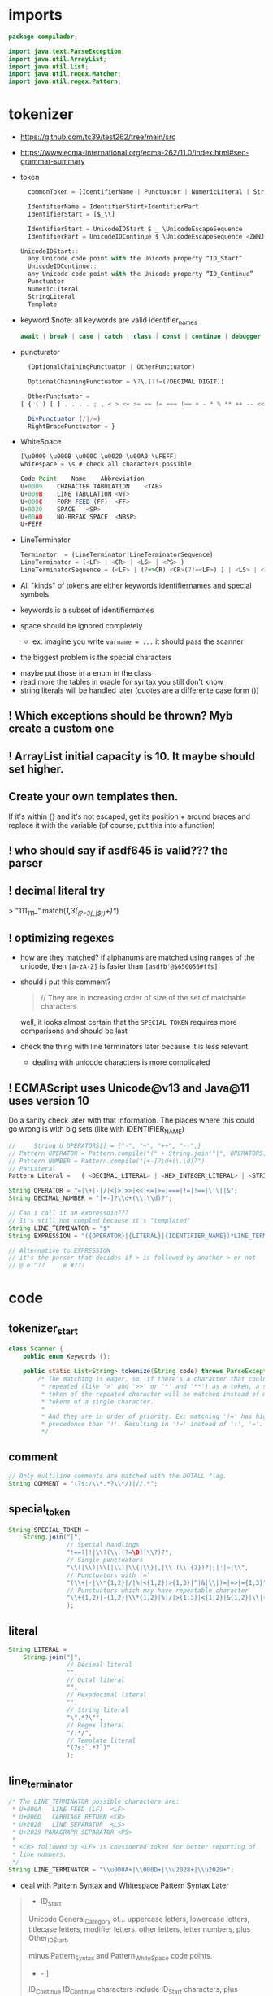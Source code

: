 #+property: header-args :tangle Scanner.java :comments link

* imports
#+begin_src java :noweb-ref imports
package compilador;

import java.text.ParseException;
import java.util.ArrayList;
import java.util.List;
import java.util.regex.Matcher;
import java.util.regex.Pattern;
#+end_src

* tokenizer
:PROPERTIES:
:header-args: :tangle   no
:END:
- https://github.com/tc39/test262/tree/main/src
- https://www.ecma-international.org/ecma-262/11.0/index.html#sec-grammar-summary

- token
  #+begin_src js
    commonToken = (IdentifierName | Punctuator | NumericLiteral | StringLiteral | Template)

    IdentifierName = IdentifierStart+IdentifierPart
    IdentifierStart = [$_\\]

    IdentifierStart = UnicodeIDStart $ _ \UnicodeEscapeSequence
    IdentifierPart = UnicodeIDContinue $ \UnicodeEscapeSequence <ZWNJ> <ZWJ>

  UnicodeIDStart::
    any Unicode code point with the Unicode property “ID_Start”
    UnicodeIDContinue::
    any Unicode code point with the Unicode property “ID_Continue”
    Punctuator
    NumericLiteral
    StringLiteral
    Template
  #+end_src
- keyword
  $note: all keywords are valid identifier_names
  #+begin_src js
  await | break | case | catch | class | const | continue | debugger | default | delete | do | else | enum | export | extends | false | finally | for | function | if | import | ininstance | of | new | null | return | super | switch | this | throw | true | try | typeof | var | void | while | with | yield
  #+end_src
- puncturator
  #+begin_src js
  (OptionalChainingPunctuator | OtherPunctuator)

  OptionalChainingPunctuator = \?\.(?!=(?DECIMAL DIGIT))

  OtherPunctuator =
[ { ( ) [ ] . . . . ; , < > <= >= == != === !== + - * % ** ++ -- << >> >>> & | ^ ! ~ && || ? ?? : = += -= *= %= **= <<= >>= >>>= &= |= ^= => ]

  DivPunctuator (/|/=)
  RightBracePunctuator = }
  #+end_src
- WhiteSpace
  #+begin_src js
  [\u0009 \u000B \u000C \u0020 \u00A0 \uFEFF]
  whitespace = \s # check all characters possible

  Code Point	Name	Abbreviation
  U+0009	CHARACTER TABULATION	<TAB>
  U+000B	LINE TABULATION	<VT>
  U+000C	FORM FEED (FF)	<FF>
  U+0020	SPACE	<SP>
  U+00A0	NO-BREAK SPACE	<NBSP>
  U+FEFF
  #+end_src
- LineTerminator
  #+begin_src js
  Terminator  = (LineTerminator|LineTerminatorSequence)
  LineTerminator = (<LF> | <CR> | <LS> | <PS> )
  LineTerminatorSequence = (<LF> | (?=>CR) <CR>(?!=<LF>) ] | <LS> | <PS> | <CR><LF>)
  #+end_src

- All "kinds" of tokens are either keywords identifiernames and special symbols
- keywords is a subset of identifiernames
- space should be ignored completely
  + ex: imagine you write ~varname = ...~ it should pass the scanner
- the biggest problem is the special characters


- maybe put those in a enum in the class
- read more the tables in oracle for syntax you still don't know
- string literals will be handled later (quotes are a differente case form ())

** ! Which exceptions should be thrown? Myb create a custom one
** ! ArrayList initial capacity is 10. It maybe should set higher.
** Create your own templates then.
If it's within {} and it's not escaped, get its position + around braces and
replace it with the variable (of course, put this into a function)
** ! who should say if asdf645 is valid??? the parser
** ! decimal literal try
> "111_111_".match(/\d{1,3}(_(?=\d{3}(_|$))\d+)*/)
** ! optimizing regexes
- how are they matched? if alphanums are matched using ranges of the unicode,
  then ~[a-zA-Z]~ is faster than ~[asdfb'@$650056#ffs]~
- should i put this comment?
  #+begin_quote
  // They are in increasing order of size of the set of matchable characters
  #+end_quote
  well, it looks almost certain that the ~SPECIAL_TOKEN~ requires more
  comparisons and should be last

- check the thing with line terminators later because it is less relevant
  + dealing with unicode characters is more complicated
** ! ECMAScript uses Unicode@v13 and Java@11 uses version 10
Do a sanity check later with that information. The places where this could go
wrong is with big sets (like with IDENTIFIER_NAME)
#+begin_src js :tangle no
//     String U_OPERATORS[] = {"-", "~", "++", "--",}
// Pattern OPERATOR = Pattern.compile("(" + String.join("|", OPERATORS) + ")")
// Pattern NUMBER = Pattern.compile("[+-]?\d+(\.\d)?")
// PatLiteral
Pattern Literal	=	( <DECIMAL_LITERAL> | <HEX_INTEGER_LITERAL> | <STRING_LITERAL> | <BOOLEAN_LITERAL> | <NULL_LITERAL> | <REGULAR_EXPRESSION_LITERAL> )tern pattern = Pattern.compile("((?NUMBER)|(?IDENTIFIER)|(?OPERATOR))");

String OPERATOR = "=|\+|-|/|<|>|>>|<<|<=|>=|===|!=|!==|\|\||&";
String DECIMAL_NUMBER = "[+-]?\\d+(\\.\\d)?";

// Can i call it an expressoin???
// It's still not compled because it's "templated"
String LINE_TERMINATOR = "$"
String EXPRESSION = "({OPERATOR}|{LITERAL}|{IDENTIFIER_NAME})*LINE_TERMINATOR";

// Alternative to EXPRESSION
// it's the parser that decides if > is followed by another > or not
// @ e ^??     e #???

#+end_src
* code
** tokenizer_start
#+begin_src java :noweb-ref tokenizer_start
class Scanner {
    public enum Keywords {};

    public static List<String> tokenize(String code) throws ParseException {
        /* The matching is eager, so, if there's a character that could be
         * repeated (like '>' and '>>' or '*' and '**') as a token, a single
         * token of the repeated character will be matched instead of many
         * tokens of a single character.
         *
         * And they are in order of priority. Ex: matching '!=' has higher
         * precedence than '!'. Resulting in '!=' instead of '!', '='.
         */

#+end_src

** comment
#+begin_src java :noweb-ref COMMENT
        // Only multiline comments are matched with the DOTALL flag.
        String COMMENT = "(?s:/\\*.*?\\*/)|//.*";
#+end_src

** special_token
#+begin_src java :noweb-ref SPECIAL_TOKEN
        String SPECIAL_TOKEN =
            String.join("|",
                        // Special handlings
                        "!==?|!|\\?(\\.(?=\D)|\\?)?",
                        // Single punctuators
                        "\\(|\\)|\\[|\\]|\\{|\\}|,|\\.(\\.{2})?|;|:|~|\\",
                        // Punctuators with '='
                        "(\\+|-|\\*{1,2}|/|%|<{1,2}|>{1,3}|^|&|\\|)=|=>|={1,3}",
                        // Punctuators which may have repeatable character
                        "\\+{1,2}|-{1,2}|\\*{1,2}|%|/|>{1,3}|<{1,2}|&{1,2}|\\|{1,2}"
                        );
#+end_src

** literal
#+begin_src java :noweb-ref LITERAL
        String LITERAL =
            String.join("|",
                        // Decimal literal
                        "",
                        // Octal literal
                        "",
                        // Hexadecimal literal
                        "",
                        // String literal
                        "\".*?\"",
                        // Regex literal
                        "/.*/",
                        // Template literal
                        "(?s:`.*?`)"
                        );
#+end_src

** line_terminator
#+begin_src java :noweb-ref LINE_TERMINATOR
        /* The LINE_TERMINATOR possible characters are:
         * U+000A	LINE FEED (LF)	<LF>
         * U+000D	CARRIAGE RETURN <CR>
         * U+2028	LINE SEPARATOR	<LS>
         * U+2029 PARAGRAPH SEPARATOR <PS>
         *
         * <CR> followed by <LF> is considered token for better reporting of
         * line numbers.
         */
        String LINE_TERMINATOR = "\\u000A+|\\000D+|\\u2028+|\\u2029+";
#+end_src

- deal with Pattern Syntax and Whitespace Pattern Syntax Later
#+begin_quote
- ID_Start
Unicode General_Category of...
uppercase letters, lowercase letters, titlecase letters, modifier letters, other letters, letter numbers, plus Other_ID_Start,
\p{L}             \p{Nl}                                                                                 \p{Other_ID_Start}

minus Pattern_Syntax and Pattern_White_Space code points.
-     \p{Pattern_Syntax} -  \p{Pattern_White_Space}]


ID_Continue	ID_Continue characters include ID_Start characters, plus characters having the Unicode General_Category of nonspacing marks, spacing combining marks, decimal number, connector punctuation, plus Other_ID_Continue , minus Pattern_Syntax and Pattern_White_Space code points.
In set notation:
[\p{ID_Start}\p{Mn}\p{Mc}\p{Nd}\p{Pc}\p{Other_ID_Continue}-\p{Pattern_Syntax}-\p{Pattern_White_Space}]
#+end_quote
** identifier_name
#+begin_src java :noweb-ref IDENTIFIER_NAME
        /*
         * IDENTIFIER_NAME allows UnicodeEscapeSequences that, when replaced by
         * a SourceCharacter is still a valid IDENTIFIER_NAME. Ex: '\0061' is
         * valid because it represents the character 'e' and '\0025' is invalid
         * because it represents the character '%'.
         *
         * The code points U+200C and U+200D are named, respectively, <ZWNJ>, <ZWJ>.
         */
        String IDENTIFIER_NAME =
            // Valid starting character
            "[\p{L}\p{Nl}]"
            // Valid ending characters
            + "[\p{L}\p{Nl}\\u200c\\200d]+";
#+end_src

** matching
#+begin_src java :noweb-ref Matching
        Pattern pattern =
            Pattern.compile(String.join("|",
                                        COMMENT,
                                        // LITERAL,
                                        IDENTIFIER_NAME,
                                        LINE_TERMINATOR,
                                        SPECIAL_TOKEN
                                        ));
        Matcher matcher = pattern.matcher(code);
        List<String> matches = new ArrayList<String>();
        while (matcher.find()) {
            String match = matcher.group();
            if (match.contains("/*") || match.contains("//")) {
                System.out.println("ignored");
                continue;
            }
            // System.out.println(matcher.start() + " " + matcher.end());

            matches.add(match);
        }
#+end_src

** tokenizer_end
#+begin_src java :noweb-ref tokenizer_end
        return matches;
    }
}
#+end_src

#+begin_src java :tangle no
    if (matches.length == 0) {
        throw ParseException("Code could not be parsed.", matcher.end());
    }
#+end_src
